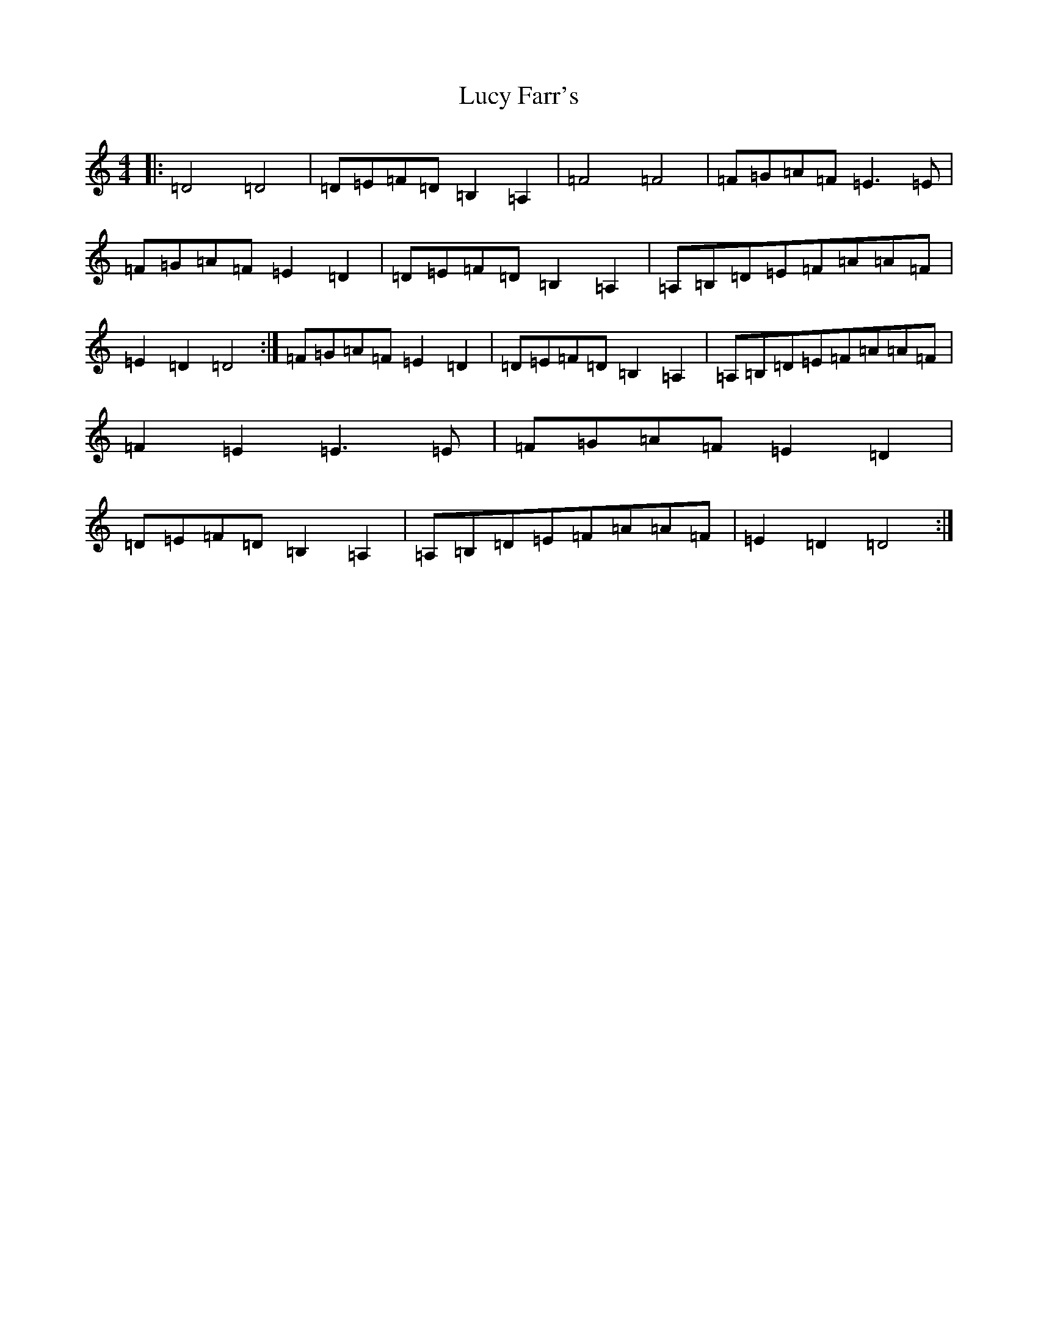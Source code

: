 X: 12923
T: Lucy Farr's
S: https://thesession.org/tunes/1307#setting14621
Z: G Major
R: barndance
M: 4/4
L: 1/8
K: C Major
|:=D4=D4|=D=E=F=D=B,2=A,2|=F4=F4|=F=G=A=F=E3=E|=F=G=A=F=E2=D2|=D=E=F=D=B,2=A,2|=A,=B,=D=E=F=A=A=F|=E2=D2=D4:|=F=G=A=F=E2=D2|=D=E=F=D=B,2=A,2|=A,=B,=D=E=F=A=A=F|=F2=E2=E3=E|=F=G=A=F=E2=D2|=D=E=F=D=B,2=A,2|=A,=B,=D=E=F=A=A=F|=E2=D2=D4:|